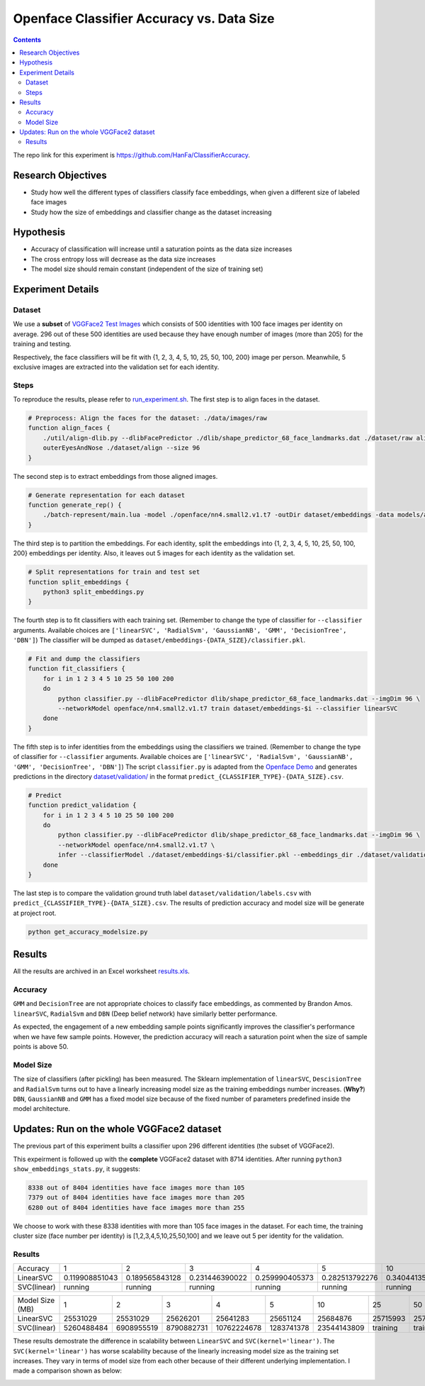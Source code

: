 Openface Classifier Accuracy vs. Data Size
============================================

.. contents::

The repo link for this experiment is `https://github.com/HanFa/ClassifierAccuracy <https://github.com/HanFa/ClassifierAccuracy>`_.

Research Objectives
-----------------------------

* Study how well the different types of classifiers classify face embeddings, when given a different size of labeled face images
* Study how the size of embeddings and classifier change as the dataset increasing

Hypothesis
-----------------------------
* Accuracy of classification will increase until a saturation points as the data size increases
* The cross entropy loss will decrease as the data size increases
* The model size should remain constant (independent of the size of training set)

Experiment Details
---------------------

Dataset
~~~~~~~~~~
We use a **subset** of `VGGFace2 Test Images <http://www.robots.ox.ac.uk/~vgg/data/vgg_face2/>`_ which consists of 500 identities with 100 face images per identity on average. 296 out of these 500 identities are used because they have enough number of images (more than 205) for the training and testing.

Respectively, the face classifiers will be fit with {1, 2, 3, 4, 5, 10, 25, 50, 100, 200} image per person. Meanwhile, 5 exclusive images are extracted into the validation set for each identity.


Steps
~~~~~~~~~~~~~~~~
To reproduce the results, please refer to `run_experiment.sh <run_experiment.sh>`_. The first step is to align faces in the dataset.

.. code::

    # Preprocess: Align the faces for the dataset: ./data/images/raw
    function align_faces {
        ./util/align-dlib.py --dlibFacePredictor ./dlib/shape_predictor_68_face_landmarks.dat ./dataset/raw align \
        outerEyesAndNose ./dataset/align --size 96
    }

The second step is to extract embeddings from those aligned images.

.. code::

    # Generate representation for each dataset
    function generate_rep() {
        ./batch-represent/main.lua -model ./openface/nn4.small2.v1.t7 -outDir dataset/embeddings -data models/align
    }

The third step is to partition the embeddings. For each identity, split the embeddings into {1, 2, 3, 4, 5, 10, 25, 50, 100, 200} embeddings per identity. Also, it leaves out 5 images for each identity as the validation set.

.. code::

    # Split representations for train and test set
    function split_embeddings {
        python3 split_embeddings.py
    }

The fourth step is to fit classifiers with each training set. (Remember to change the type of classifier for ``--classifier`` arguments. Available choices are ``['linearSVC', 'RadialSvm', 'GaussianNB', 'GMM', 'DecisionTree', 'DBN']``) The classifier will be dumped as ``dataset/embeddings-{DATA_SIZE}/classifier.pkl``.

.. code::

    # Fit and dump the classifiers
    function fit_classifiers {
        for i in 1 2 3 4 5 10 25 50 100 200
        do
            python classifier.py --dlibFacePredictor dlib/shape_predictor_68_face_landmarks.dat --imgDim 96 \
            --networkModel openface/nn4.small2.v1.t7 train dataset/embeddings-$i --classifier linearSVC
        done
    }

The fifth step is to infer identities from the embeddings using the classifiers we trained. (Remember to change the type of classifier for ``--classifier`` arguments. Available choices are ``['linearSVC', 'RadialSvm', 'GaussianNB', 'GMM', 'DecisionTree', 'DBN']``) The script ``classifier.py`` is adapted from the `Openface Demo <http://cmusatyalab.github.io/openface/demo-3-classifier/>`_ and generates predictions in the directory `dataset/validation/ <dataset/validation/>`_ in the format ``predict_{CLASSIFIER_TYPE}-{DATA_SIZE}.csv``.

.. code::

    # Predict 
    function predict_validation {
        for i in 1 2 3 4 5 10 25 50 100 200
        do
            python classifier.py --dlibFacePredictor dlib/shape_predictor_68_face_landmarks.dat --imgDim 96 \
            --networkModel openface/nn4.small2.v1.t7 \
            infer --classifierModel ./dataset/embeddings-$i/classifier.pkl --embeddings_dir ./dataset/validation --result_name linearSVC-$i
        done
    }

The last step is to compare the validation ground truth label ``dataset/validation/labels.csv`` with ``predict_{CLASSIFIER_TYPE}-{DATA_SIZE}.csv``. The results of prediction accuracy and model size will be generate at project root.

.. code::

    python get_accuracy_modelsize.py



Results
-----------

All the results are archived in an Excel worksheet `results.xls <results.xls>`_.

Accuracy
~~~~~~~~~~~~~

.. image::  doc/accuracy.png
   :width:  800px

``GMM`` and ``DecisionTree`` are not appropriate choices to classify face embeddings, as commented by Brandon Amos. ``linearSVC``, ``RadialSvm`` and ``DBN`` (Deep belief network) have similarly better performance.

As expected, the engagement of a new embedding sample points significantly improves the classifier's performance when we have few sample points. However, the prediction accuracy will reach a saturation point when the size of sample points is above 50.


Model Size
~~~~~~~~~~~~~

.. image::  doc/modelsize.png
   :width:  800px

The size of classifiers (after pickling) has been measured. The Sklearn implementation of ``linearSVC``, ``DescisionTree`` and ``RadialSvm`` turns out to have a linearly increasing model size as the training embeddings number increases. (**Why?**) ``DBN``, ``GaussianNB`` and ``GMM`` has a fixed model size because of the fixed number of parameters predefined inside the model architecture.


Updates: Run on the whole VGGFace2 dataset
----------------------------------------------------

The previous part of this experiment builts a classifier upon 296 different identities (the subset of VGGFace2).

This expeirment is followed up with the **complete** VGGFace2 dataset with 8714 identities. After running ``python3 show_embeddings_stats.py``, it suggests:

.. code::

    8338 out of 8404 identities have face images more than 105
    7379 out of 8404 identities have face images more than 205
    6280 out of 8404 identities have face images more than 255

We choose to work with these 8338 identities with more than 105 face images in the dataset. For each time, 
the training cluster size (face number per identity) is [1,2,3,4,5,10,25,50,100] and we leave out 5 per identity for the validation.


Results
~~~~~~~~~~~~~


+---------------+----------------+----------------+----------------+----------------+----------------+----------------+----------------+----------------+----------------+
|  Accuracy     | 1              | 2              | 3              | 4              | 5              | 10             | 25             | 50             | 100            |
+---------------+----------------+----------------+----------------+----------------+----------------+----------------+----------------+----------------+----------------+
| LinearSVC     | 0.119908851043 | 0.189565843128 | 0.231446390022 | 0.259990405373 | 0.282513792276 | 0.340441352842 | 0.388006716239 | 0.415087550971 | 0.431734228832 |
+---------------+----------------+----------------+----------------+----------------+----------------+----------------+----------------+----------------+----------------+
| SVC(linear)   | running        | running        | running        | running        | running        | running        | running        | running        | running        |
+---------------+----------------+----------------+----------------+----------------+----------------+----------------+----------------+----------------+----------------+

+---------------+----------------+----------------+----------------+----------------+----------------+----------------+----------------+----------------+----------------+
|Model Size (MB)| 1              | 2              | 3              | 4              | 5              | 10             | 25             | 50             | 100            |
+---------------+----------------+----------------+----------------+----------------+----------------+----------------+----------------+----------------+----------------+
| LinearSVC     | 25531029       | 25531029       | 25626201       | 25641283       | 25651124       | 25684876       | 25715993       | 25735353       | 25761043       |
+---------------+----------------+----------------+----------------+----------------+----------------+----------------+----------------+----------------+----------------+
| SVC(linear)   | 5260488484     | 6908955519     | 8790882731     | 10762224678    | 1283741378     | 23544143809    | training       | training       | training       |
+---------------+----------------+----------------+----------------+----------------+----------------+----------------+----------------+----------------+----------------+

These results demostrate the difference in scalability between ``LinearSVC`` and ``SVC(kernel='linear')``. 
The ``SVC(kernel='linear')`` has worse scalability because of the linearly increasing model size as the training set increases. 
They vary in terms of model size from each other because of their different underlying implementation. I made a comparison shown as below:

.. image::  doc/compare.png
   :width: 800px

